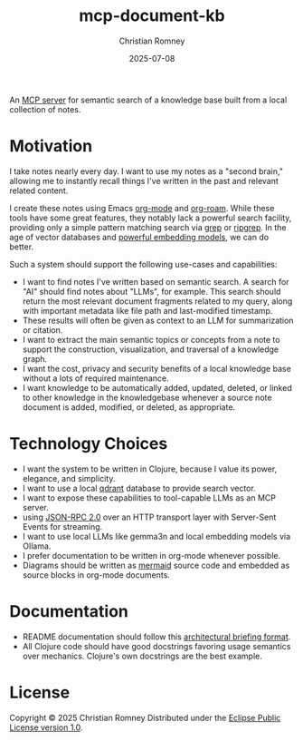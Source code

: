 #+TITLE: mcp-document-kb
#+AUTHOR: Christian Romney
#+DATE: 2025-07-08
#+STARTUP: overview
#+OPTIONS: toc:2 num:nil
#+PROPERTY: header-args :mkdirp yes

An [[https://modelcontextprotocol.io][MCP server]] for semantic search of a
knowledge base built from a local collection of notes.

* Motivation

I take notes nearly every day. I want to use my notes as a "second brain,"
allowing me to instantly recall things I've written in the past and relevant
related content.

I create these notes using Emacs [[https://orgmode.org/][org-mode]] and
[[https://www.orgroam.com/][org-roam]]. While these tools have some great
features, they notably lack a powerful search facility, providing only a simple
pattern matching search via [[https://man7.org/linux/man-pages/man1/grep.1.html][grep]] or
[[https://github.com/BurntSushi/ripgrep][ripgrep]]. In the age of vector databases and [[https://ollama.com/library/mxbai-embed-large][powerful embedding models]], we can do better.

Such a system should support the following use-cases and capabilities:

- I want to find notes I've written based on semantic search. A search for "AI"
  should find notes about "LLMs", for example. This search should return the
  most relevant document fragments related to my query, along with important
  metadata like file path and last-modified timestamp. 
- These results will often be given as context to an LLM for summarization or citation.
- I want to extract the main semantic topics or concepts from a note to support
  the construction, visualization, and traversal of a knowledge graph.
- I want the cost, privacy and security benefits of a local knowledge base
  without a lots of required maintenance.
- I want knowledge to be automatically added, updated, deleted, or linked to
  other knowledge in the knowledgebase whenever a source note document is added,
  modified, or deleted, as appropriate.

* Technology Choices

- I want the system to be written in Clojure, because I value its power,
  elegance, and simplicity.
- I want to use a local [[https://qdrant.tech/][qdrant]] database to
  provide search vector.
- I want to expose these capabilities to tool-capable LLMs as an MCP server.
- using [[https://www.jsonrpc.org/specification][JSON-RPC 2.0]] over an HTTP
  transport layer with Server-Sent Events for streaming. 
- I want to use local LLMs like gemma3n and local embedding models via Ollama.
- I prefer documentation to be written in org-mode whenever possible.
- Diagrams should be written as [[https://mermaid.js.org][mermaid]] source code and
  embedded as source blocks in org-mode documents.

* Documentation

- README documentation should follow this [[file:docs/README-template.org][architectural briefing format]].
- All Clojure code should have good docstrings favoring usage semantics over
  mechanics. Clojure's own docstrings are the best example.

* License

Copyright © 2025 Christian Romney
Distributed under the [[file:LICENSE][Eclipse Public License version 1.0]].